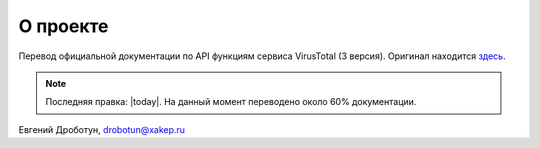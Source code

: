 О проекте
=========

Перевод официальной документации по API функциям сервиса VirusTotal (3 версия). Оригинал находится `здесь <https://developers.virustotal.com/v3.0/>`_. 

.. note:: Последняя правка: |today|. На данный момент переводено около 60% документации.

Евгений Дроботун, drobotun@xakep.ru


